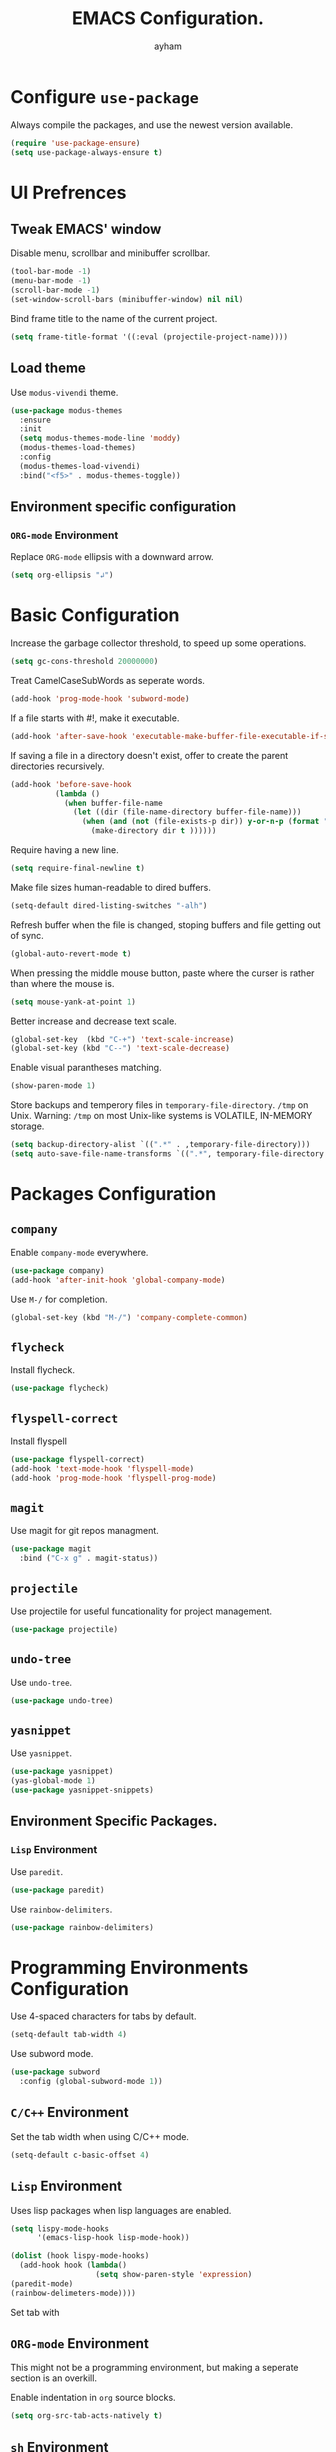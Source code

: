 #+TITLE: EMACS Configuration.
#+AUTHOR: ayham
#+EMAIL: altffour@protonmail.com
#+OPTIONS: toc:nil num:nil

* Configure =use-package=

Always compile the packages, and use the newest version available.

#+BEGIN_SRC emacs-lisp
  (require 'use-package-ensure)
  (setq use-package-always-ensure t)
#+END_SRC

* UI Prefrences
** Tweak EMACS' window

Disable menu, scrollbar and minibuffer scrollbar.

#+BEGIN_SRC emacs-lisp
  (tool-bar-mode -1)
  (menu-bar-mode -1)
  (scroll-bar-mode -1)
  (set-window-scroll-bars (minibuffer-window) nil nil)
#+END_SRC

Bind frame title to the name of the current project.

#+BEGIN_SRC emacs-lisp
(setq frame-title-format '((:eval (projectile-project-name))))
#+END_SRC

** Load theme

Use =modus-vivendi= theme.

#+BEGIN_SRC emacs-lisp
(use-package modus-themes
  :ensure
  :init
  (setq modus-themes-mode-line 'moddy)
  (modus-themes-load-themes)
  :config
  (modus-themes-load-vivendi)
  :bind("<f5>" . modus-themes-toggle))
#+END_SRC

** Environment specific configuration
*** =ORG-mode= Environment

Replace =ORG-mode= ellipsis with a downward arrow.

#+BEGIN_SRC emacs-lisp
(setq org-ellipsis "↲")
#+END_SRC

* Basic Configuration

Increase the garbage collector threshold, to speed up some operations.

#+BEGIN_SRC emacs-lisp
  (setq gc-cons-threshold 20000000)
#+END_SRC

Treat CamelCaseSubWords as seperate words. 

#+BEGIN_SRC emacs-lisp
  (add-hook 'prog-mode-hook 'subword-mode)
#+END_SRC

If a file starts with #!, make it executable.

#+BEGIN_SRC emacs-lisp
  (add-hook 'after-save-hook 'executable-make-buffer-file-executable-if-script-p)
#+END_SRC

If saving a file in a directory doesn't exist, offer to create the parent directories recursively.

#+BEGIN_SRC emacs-lisp
  (add-hook 'before-save-hook
			(lambda ()
			  (when buffer-file-name
				(let ((dir (file-name-directory buffer-file-name)))
				  (when (and (not (file-exists-p dir)) y-or-n-p (format "Directory %s does not exist, Create it?" dir))
					(make-directory dir t ))))))
#+END_SRC

Require having a new line.

#+BEGIN_SRC emacs-lisp
  (setq require-final-newline t)
#+END_SRC

Make file sizes human-readable to dired buffers.

#+BEGIN_SRC emacs-lisp
  (setq-default dired-listing-switches "-alh")
#+END_SRC

Refresh buffer when the file is changed, stoping buffers and file getting out of sync.

#+BEGIN_SRC emacs-lisp
(global-auto-revert-mode t)
#+END_SRC

When pressing the middle mouse button, paste where the curser is rather than where the mouse is.

#+BEGIN_SRC emacs-lisp
(setq mouse-yank-at-point 1)
#+END_SRC

Better increase and decrease text scale.

#+BEGIN_SRC emacs-lisp
(global-set-key  (kbd "C-+") 'text-scale-increase)
(global-set-key (kbd "C--") 'text-scale-decrease)
#+END_SRC

Enable visual parantheses matching.

#+BEGIN_SRC emacs-lisp
(show-paren-mode 1)
#+END_SRC

Store backups and temperory files in =temporary-file-directory=.
=/tmp= on Unix. Warning: =/tmp= on most Unix-like systems is VOLATILE, IN-MEMORY storage.

#+BEGIN_SRC emacs-lisp
(setq backup-directory-alist `((".*" . ,temporary-file-directory)))
(setq auto-save-file-name-transforms `((".*", temporary-file-directory t)))
#+END_SRC

* Packages Configuration
** =company=

Enable =company-mode= everywhere.

#+BEGIN_SRC emacs-lisp
  (use-package company)
  (add-hook 'after-init-hook 'global-company-mode)
#+END_SRC

Use =M-/= for completion.

#+BEGIN_SRC emacs-lisp
  (global-set-key (kbd "M-/") 'company-complete-common)
#+END_SRC

** =flycheck=

Install flycheck.

#+BEGIN_SRC emacs-lisp
  (use-package flycheck)
#+END_SRC

** =flyspell-correct=

Install flyspell

#+BEGIN_SRC emacs-lisp
  (use-package flyspell-correct)
  (add-hook 'text-mode-hook 'flyspell-mode)
  (add-hook 'prog-mode-hook 'flyspell-prog-mode)
#+END_SRC

** =magit=

Use magit for git repos managment.

#+BEGIN_SRC emacs-lisp
  (use-package magit
	:bind ("C-x g" . magit-status))
#+END_SRC

** =projectile=

Use projectile for useful funcationality for project management.

#+BEGIN_SRC emacs-lisp
  (use-package projectile)
#+END_SRC

** =undo-tree=

Use =undo-tree=.

#+BEGIN_SRC emacs-lisp
  (use-package undo-tree)
#+END_SRC

** =yasnippet=

Use =yasnippet=.

#+BEGIN_SRC emacs-lisp
  (use-package yasnippet)
  (yas-global-mode 1)
  (use-package yasnippet-snippets)
#+END_SRC

** Environment Specific Packages.
*** =Lisp= Environment

Use =paredit=.

#+BEGIN_SRC emacs-lisp
  (use-package paredit)
#+END_SRC

Use =rainbow-delimiters=.

#+BEGIN_SRC emacs-lisp
  (use-package rainbow-delimiters)
#+END_SRC

* Programming Environments Configuration

Use 4-spaced characters for tabs by default.

#+BEGIN_SRC emacs-lisp
  (setq-default tab-width 4)
#+END_SRC

Use subword mode.

#+BEGIN_SRC emacs-lisp
  (use-package subword
	:config (global-subword-mode 1))
#+END_SRC

** =C/C++= Environment

Set the tab width when using C/C++ mode.

#+BEGIN_SRC emacs-lisp
  (setq-default c-basic-offset 4)
#+END_SRC

** =Lisp= Environment

Uses lisp packages when lisp languages are enabled.

#+BEGIN_SRC emacs-lisp
  (setq lispy-mode-hooks
		'(emacs-lisp-hook lisp-mode-hook))

  (dolist (hook lispy-mode-hooks)
	(add-hook hook (lambda()
					 (setq show-paren-style 'expression)
  (paredit-mode)
  (rainbow-delimeters-mode))))
#+END_SRC

Set tab with

** =ORG-mode= Environment
This might not be a programming environment, but making a seperate section is an overkill.

Enable indentation in =org= source blocks.

#+BEGIN_SRC emacs-lisp
  (setq org-src-tab-acts-natively t)
#+END_SRC

** =sh= Environment

Indent with 4 spaces.

#+BEGIN_SRC emacs-lisp
  (add-hook 'sh-mode-hook
			(lambda ()
			  (setq sh-basic-offset 4
					sh-indentation 4)))
#+END_SRC
* Misc Configuration

Install =speed-type= for typing practice.

#+BEGIN_SRC emacs-lisp
  (use-package speed-type)
#+END_SRC
